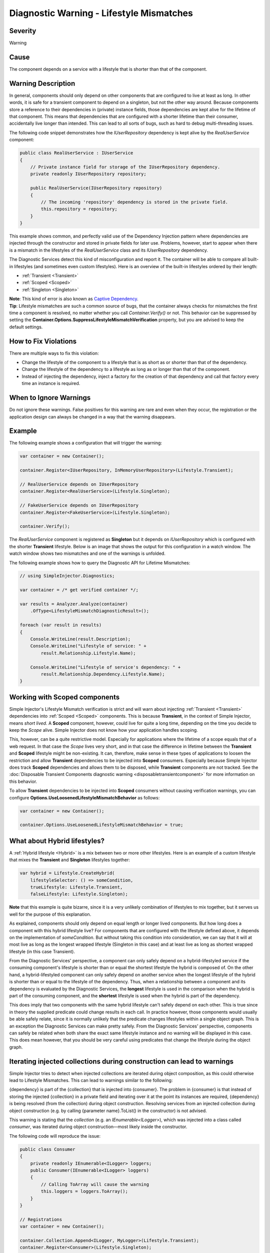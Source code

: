 =========================================
Diagnostic Warning - Lifestyle Mismatches
=========================================

Severity
========

Warning

Cause
=====

The component depends on a service with a lifestyle that is shorter than that of the component.

Warning Description
===================

In general, components should only depend on other components that are configured to live at least as long. In other words, it is safe for a transient component to depend on a singleton, but not the other way around. Because components store a reference to their dependencies in (private) instance fields, those dependencies are kept alive for the lifetime of that component. This means that dependencies that are configured with a shorter lifetime than their consumer, accidentally live longer than intended. This can lead to all sorts of bugs, such as hard to debug multi-threading issues.

The following code snippet demonstrates how the `IUserRepository` dependency is kept alive by the `RealUserService` component:

.. code-block:: c#

    public class RealUserService : IUserService
    {
        // Private instance field for storage of the IUserRepository dependency.
        private readonly IUserRepository repository;
        
        public RealUserService(IUserRepository repository)
        {
            // The incoming 'repository' dependency is stored in the private field.
            this.repository = repository;
        }
    }
	
This example shows common, and perfectly valid use of the Dependency Injection pattern where dependencies are injected through the constructor and stored in private fields for later use. Problems, however, start to appear when there is a mismatch in the lifestyles of the `RealUserService` class and its `IUserRepository` dependency.

The Diagnostic Services detect this kind of misconfiguration and report it. The container will be able to compare all built-in lifestyles (and sometimes even custom lifestyles). Here is an overview of the built-in lifestyles ordered by their length:

* :ref:`Transient <Transient>`
* :ref:`Scoped <Scoped>`
* :ref:`Singleton <Singleton>`

.. container:: Note

    **Note**: This kind of error is also known as `Captive Dependency <https://blog.ploeh.dk/2014/06/02/captive-dependency/>`_.
    
.. container:: Note

    **Tip**: Lifestyle mismatches are such a common source of bugs, that the container always checks for mismatches the first time a component is resolved, no matter whether you call *Container.Verify()* or not. This behavior can be suppressed by setting the **Container.Options.SuppressLifestyleMismatchVerification** property, but you are advised to keep the default settings.


How to Fix Violations
=====================

There are multiple ways to fix this violation:

* Change the lifestyle of the component to a lifestyle that is as short as or shorter than that of the dependency.
* Change the lifestyle of the dependency to a lifestyle as long as or longer than that of the component.
* Instead of injecting the dependency, inject a factory for the creation of that dependency and call that factory every time an instance is required.

When to Ignore Warnings
=======================

Do not ignore these warnings. False positives for this warning are rare and even when they occur, the registration or the application design can always be changed in a way that the warning disappears.

Example
=======

The following example shows a configuration that will trigger the warning:

.. code-block:: c#

    var container = new Container();

    container.Register<IUserRepository, InMemoryUserRepository>(Lifestyle.Transient);

    // RealUserService depends on IUserRepository
    container.Register<RealUserService>(Lifestyle.Singleton);

    // FakeUserService depends on IUserRepository
    container.Register<FakeUserService>(Lifestyle.Singleton);

    container.Verify();

The *RealUserService* component is registered as **Singleton** but it depends on *IUserRepository* which is configured with the shorter **Transient** lifestyle. Below is an image that shows the output for this configuration in a watch window. The watch window shows two mismatches and one of the warnings is unfolded.

.. image:: images/lifestylemismatch.png 
   :alt: Diagnostics debugger view watch window with lifestyle mismatches

The following example shows how to query the Diagnostic API for Lifetime Mismatches:

.. code-block:: c#

    // using SimpleInjector.Diagnostics;

    var container = /* get verified container */;

    var results = Analyzer.Analyze(container)
        .OfType<LifestyleMismatchDiagnosticResult>();
        
    foreach (var result in results)
    {
        Console.WriteLine(result.Description);
        Console.WriteLine("Lifestyle of service: " + 
            result.Relationship.Lifestyle.Name);

        Console.WriteLine("Lifestyle of service's dependency: " +
            result.Relationship.Dependency.Lifestyle.Name);
    }

Working with Scoped components
==============================

Simple Injector's Lifestyle Mismatch verification is strict and will warn about injecting :ref:`Transient <Transient>` dependencies into :ref:`Scoped <Scoped>` components. This is because **Transient**, in the context of Simple Injector, means *short lived*. A **Scoped** component, however, could live for quite a long time, depending on the time you decide to keep the `Scope` alive. Simple Injector does not know how your application handles scoping.

This, however, can be a quite restrictive model. Especially for applications where the lifetime of a scope equals that of a web request. In that case the `Scope` lives very short, and in that case the difference in lifetime between the **Transient** and **Scoped** lifestyle might be non-existing. It can, therefore, make sense in these types of applications to loosen the restriction and allow **Transient** dependencies to be injected into **Scoped** consumers. Especially because Simple Injector does track **Scoped** dependencies and allows them to be disposed, while **Transient** components are not tracked. See the :doc:`Disposable Transient Components diagnostic warning <disposabletransientcomponent>` for more information on this behavior.

To allow **Transient** dependencies to be injected into **Scoped** consumers without causing verification warnings, you can configure **Options.UseLoosenedLifestyleMismatchBehavior** as follows:

.. code-block:: c#

    var container = new Container();

    container.Options.UseLoosenedLifestyleMismatchBehavior = true;


What about Hybrid lifestyles?
=============================

A :ref:`Hybrid lifestyle <Hybrid>` is a mix between two or more other lifestyles. Here is an example of a custom lifestyle that mixes the **Transient** and **Singleton** lifestyles together:

.. code-block:: c#

    var hybrid = Lifestyle.CreateHybrid(
        lifestyleSelector: () => someCondition,
        trueLifestyle: Lifestyle.Transient,
        falseLifestyle: Lifestyle.Singleton);

.. container:: Note

    **Note** that this example is quite bizarre, since it is a very unlikely combination of lifestyles to mix together, but it serves us well for the purpose of this explanation.

As explained, components should only depend on equal length or longer lived components. But how long does a component with this hybrid lifestyle live? For components that are configured with the lifestyle defined above, it depends on the implementation of `someCondition`. But without taking this condition into consideration, we can say that it will at most live as long as the longest wrapped lifestyle (Singleton in this case) and at least live as long as shortest wrapped lifestyle (in this case Transient).

From the Diagnostic Services' perspective, a component can only safely depend on a hybrid-lifestyled service if the consuming component's lifestyle is shorter than or equal the shortest lifestyle the hybrid is composed of. On the other hand, a hybrid-lifestyled component can only safely depend on another service when the longest lifestyle of the hybrid is shorter than or equal to the lifestyle of the dependency. Thus, when a relationship between a component and its dependency is evaluated by the Diagnostic Services, the **longest** lifestyle is used in the comparison when the hybrid is part of the consuming component, and the **shortest** lifestyle is used when the hybrid is part of the dependency.

This does imply that two components with the same hybrid lifestyle can't safely depend on each other. This is true since in theory the supplied predicate could change results in each call. In practice however, those components would usually be able safely relate, since it is normally unlikely that the predicate changes lifestyles within a single object graph. This is an exception the Diagnostic Services can make pretty safely. From the Diagnostic Services' perspective, components can safely be related when both share the exact same lifestyle instance and no warning will be displayed in this case. This does mean however, that you should be very careful using predicates that change the lifestyle during the object graph.

Iterating injected collections during construction can lead to warnings
=======================================================================

Simple Injector tries to detect when injected collections are iterated during object composition, as this could otherwise lead to Lifestyle Mismatches. This can lead to warnings similar to the following:

.. container:: Note

    {dependency} is part of the {collection} that is injected into {consumer}. The problem in {consumer} is that instead of storing the injected {collection} in a private field and iterating over it at the point its instances are required, {dependency} is being resolved (from the collection) during object construction. Resolving services from an injected collection during object construction (e.g. by calling {parameter name}.ToList() in the constructor) is not advised.

This warning is stating that the `collection` (e.g. an `IEnumerable<ILogger>`), which was injected into a class called `consumer`, was iterated during object construction—most likely inside the constructor.

The following code will reproduce the issue:

.. code-block:: c#

    public class Consumer
    {
        private readonly IEnumerable<ILogger> loggers;
        public Consumer(IEnumerable<ILogger> loggers)
        {
            // Calling ToArray will cause the warning
            this.loggers = loggers.ToArray();
        }
    }
    
    // Registrations
    var container = new Container();

    container.Collection.Append<ILogger, MyLogger>(Lifestyle.Transient);
    container.Register<Consumer>(Lifestyle.Singleton);

    container.Verify();

This warning will appear in case the following conditions hold:

* The consuming component is registered as **Singleton**. In this case, `Consumer` is registered as **Singleton**.
* The injected collection contains any components with a lifetime smaller than **Singleton**. In this case, the injected `IEnumerable<ILogger>` contains a component called `MyLogger` with the **Transient** lifestyle.
* The injected collection is iterated in a way that its instances are created and returned. In this case, the call to `.ToArray()` causes the `MyLogger` component to be marked as Lifestyle Mismatched.

All collection abstractions (i.e. `IEnumerable<T>`, `IList<T>`, `IReadOnlyList<T>`, `ICollection<T>`, and `IReadOnlyCollection<T>`) that Simple Injector injects behave as *streams*. This means that during injection no instances are created. Instead, instances are created according to their lifestyle every time the stream is iterated. This means that storing a copy of the injected stream, as the `Consumer` in the previous example did, can cause Lifestyle Mismatches, which is why Simple Injector warns about this.

Do note that it is impossible for Simple Injector to detect whether you store the original stream or its copy in its private instance field. This means that Simple Injector will report the warning, even when `Consumer` is written as follows:

.. code-block:: c#

    public class Consumer
    {
        private readonly IEnumerable<ILogger> loggers;
        public Consumer(IEnumerable<ILogger> loggers)
        {
            if (!loggers.ToArray().Any()) throw new ArgumentException();
            this.loggers = loggers;
        }
    }

In this case, Simple Injector will still report the Lifestyle Mismatch between `Consumer` and `MyLogger` even though this is a false positive.

.. container:: Note

    Even though false positives might occur, best practice is to prevent iterating the injected stream inside the constructor, as prescribed `here <https://blog.ploeh.dk/2011/03/03/InjectionConstructorsshouldbesimple/>`_.
